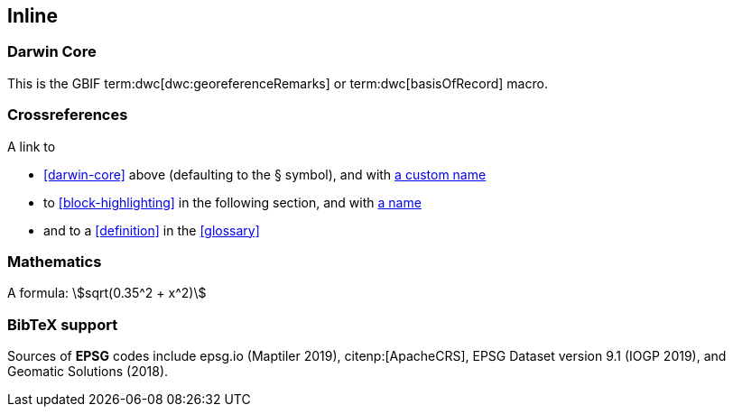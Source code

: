 == Inline

=== Darwin Core

This is the GBIF term:dwc[dwc:georeferenceRemarks] or term:dwc[basisOfRecord] macro.

=== Crossreferences

A link to

* <<darwin-core>> above (defaulting to the § symbol), and with <<darwin-core,a custom name>>
* to <<block-highlighting>> in the following section, and with <<block-highlighting,a name>>
* and to a <<definition>> in the <<glossary>>

=== Mathematics

A formula: stem:[sqrt(0.35^2 + x^2)]

=== BibTeX support
Sources of *EPSG* codes include epsg.io (Maptiler 2019), citenp:[ApacheCRS], EPSG Dataset version 9.1 (IOGP 2019), and Geomatic Solutions (2018).
